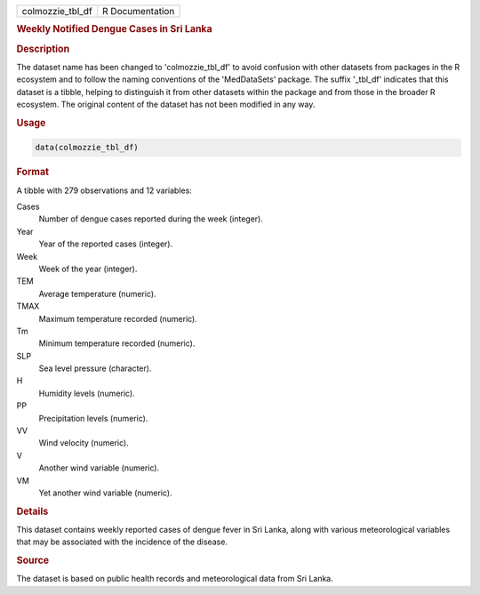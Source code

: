.. container::

   .. container::

      ================ ===============
      colmozzie_tbl_df R Documentation
      ================ ===============

      .. rubric:: Weekly Notified Dengue Cases in Sri Lanka
         :name: weekly-notified-dengue-cases-in-sri-lanka

      .. rubric:: Description
         :name: description

      The dataset name has been changed to 'colmozzie_tbl_df' to avoid
      confusion with other datasets from packages in the R ecosystem and
      to follow the naming conventions of the 'MedDataSets' package. The
      suffix '\_tbl_df' indicates that this dataset is a tibble, helping
      to distinguish it from other datasets within the package and from
      those in the broader R ecosystem. The original content of the
      dataset has not been modified in any way.

      .. rubric:: Usage
         :name: usage

      .. code:: R

         data(colmozzie_tbl_df)

      .. rubric:: Format
         :name: format

      A tibble with 279 observations and 12 variables:

      Cases
         Number of dengue cases reported during the week (integer).

      Year
         Year of the reported cases (integer).

      Week
         Week of the year (integer).

      TEM
         Average temperature (numeric).

      TMAX
         Maximum temperature recorded (numeric).

      Tm
         Minimum temperature recorded (numeric).

      SLP
         Sea level pressure (character).

      H
         Humidity levels (numeric).

      PP
         Precipitation levels (numeric).

      VV
         Wind velocity (numeric).

      V
         Another wind variable (numeric).

      VM
         Yet another wind variable (numeric).

      .. rubric:: Details
         :name: details

      This dataset contains weekly reported cases of dengue fever in Sri
      Lanka, along with various meteorological variables that may be
      associated with the incidence of the disease.

      .. rubric:: Source
         :name: source

      The dataset is based on public health records and meteorological
      data from Sri Lanka.
